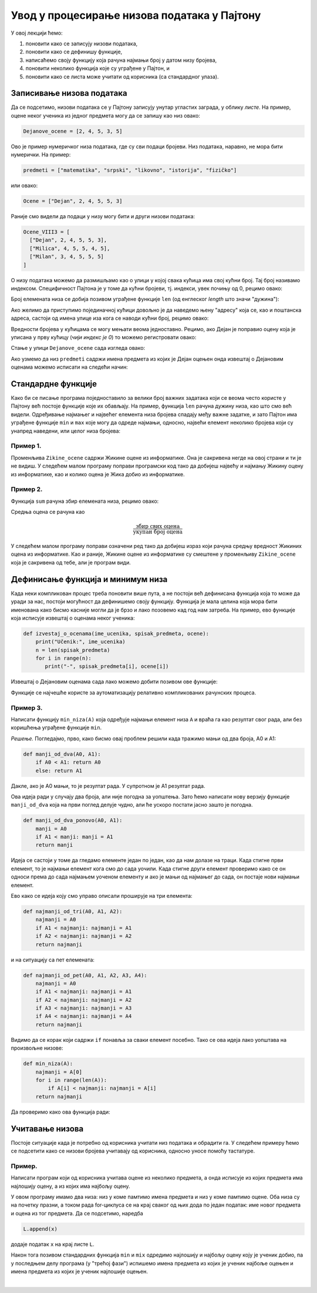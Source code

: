 Увод у процесирање низова података у Пајтону
============================================

У овој лекцији ћемо:

1. поновити како се записују низови података,
2. поновити како се дефинишу функције,
3. написаћемо своју функцију која рачуна најмањи број у датом низу бројева,
4. поновити неколико функција које су уграђене у Пајтон, и
5. поновити како се листа може учитати од корисника (са стандардног улаза).


Записивање низова података
-------------------------------

Да се подсетимо, низови података се у Пајтону записују унутар угластих заграда,
у облику *листе*. На пример, оцене неког ученика из једног предмета могу да се запишу као низ овако:

.. code-block:: python

   Dejanove_ocene = [2, 4, 5, 3, 5]

Ово је пример нумеричког низа података, где су сви подаци бројеви. Низ података, наравно, не
мора бити нумерички. На пример:

.. code-block:: python

   predmeti = ["matematika", "srpski", "likovno", "istorija", "fizičko"]

или овако:

.. code-block:: python

   Ocene = ["Dejan", 2, 4, 5, 5, 3]

Раније смо видели да подаци у низу могу бити и други низови података:

.. code-block:: python

   Ocene_VIII3 = [
     ["Dejan", 2, 4, 5, 5, 3],
     ["Milica", 4, 5, 5, 4, 5],
     ["Milan", 3, 4, 5, 5, 5]
   ]

О низу података можемо да размишљамо као о улици у којој свака кућица има свој кућни број. Тај број називамо индексом.
Специфичност Пајтона је у томе да кућни бројеви, тј. индекси, увек почињу од 0, рецимо овако:

.. image:: ../../_images/Y101.jpg
   :width: 600

Број елемената низа се добија позивом уграђене функције ``len``
(од енглеског *length* што значи "дужина"):

.. activecode:: primer1-5

   predmeti = ["matematika", "srpski", "likovno", "istorija", "fizičko"]
   print(len(predmeti))

Ако желимо да приступимо појединачној кућици довољно је да наведемо њену "адресу" која се,
као и поштанска адреса, састоји од имена улице иза кога се наводи кућни број, рецимо овако:

.. activecode:: primer1-6

   Dejanove_ocene = [2, 4, 5, 3, 5]
   print(Dejanove_ocene[0])

Вредности бројева у кућицама се могу мењати веома једноставно.
Рецимо, ако Дејан је поправио оцену која је уписана у прву кућицу
(*чији индекс је 0*) то можемо регистровати овако:

.. activecode:: primer1-7

   Dejanove_ocene = [2, 4, 5, 3, 5]
   Dejanove_ocene[0] = 5
   print(Dejanove_ocene[0])

Стање у улици ``Dejanove_ocene`` сада изгледа овако:

.. image:: ../../_images/Y102.jpg
   :width: 600

Ако узмемо да низ ``predmeti`` садржи имена предмета из којих је Дејан оцењен онда извештај о Дејановим оценама можемо
исписати на следећи начин:


.. activecode:: primer1-8
   :includesrc: _src/P01/Dejanove_ocene.py


.. technicalnote::

   Изврши исти програм и у Пајтон окружењу!
   
   Покрени овај програм на свом рачунару тако што ћеш у `фолдеру за рад офлајн <https://github.com/Petlja/revizija_2_radni/archive/refs/heads/main.zip>`_, покренути IDLE и из потфолдеру ``P01`` извршити програм ``Dejanove_ocene.py``.

   

Стандардне функције
------------------------

Како би се писање програма поједноставило за велики број важних задатака који се веома
често користе у Пајтону већ постоје функције које их обављају. На пример, функција
``len`` рачуна дужину низа, као што смо већ видели.
Одређивање најмањег и највећег елемента низа бројева спадају међу важне задатке,
и зато Пајтон има уграђене функције ``min`` и ``max`` које могу да одреде најмањи,
односно, највећи елемент неколико бројева који су унапред наведени, или целог низа бројева:

.. activecode:: primer1-9

   print(min(2,3))

.. activecode:: primer1-10

   print(max(4,5,-2))

.. activecode:: primer1-11

   Dejanove_ocene = [2, 4, 5, 3, 5]
   print("Najmanja Dejanova ocena je", min(Dejanove_ocene))
   print("Najveca Dejanova ocena je", max(Dejanove_ocene))

Пример 1.
'''''''''

Променљива ``Zikine_ocene`` садржи Жикине оцене из информатике. Она је сакривена негде на овој страни и ти је не видиш.
У следећем малом програму поправи програмски код тако да добијеш највећу и најмању Жикину оцену из информатике,
као и колико оцена је Жика добио из информатике.

.. activecode:: primer1-12
   :include: Zikine_ocene
   :runortest: najmanja, najveca, broj, Zikine_ocene
   :nocodelens:

   У три наредбе испод уместо 0 упиши одговарајуће ИЗРАЗЕ који ће
   на основу низа оцена у променљивој ``Zikine_ocene`` (који је сакривен од тебе!)
   ИЗРАЧУНАТИ најмању и највећу Жикину оцену из информатике, као и број оцена које
   је Жика добио из информатике
   ~~~~
   # -*- acsection: general-init -*-
   # -*- acsection: main -*-
   najmanja = 0 # поправи овај ред
   najveca = 0 # поправи овај ред
   broj = 0 # поправи овај ред
   # -*- acsection: after-main -*-
   print("Žikina najmanja ocena iz informatike je", najmanja)
   print("Žikina najveća ocena iz informatike je", najveca)
   print("Žika je dobio", broj, "ocena iz informatike")
   ====
   from unittest.gui import TestCaseGui
   class myTests(TestCaseGui):
       def testOne(self):
           self.assertEqual(acMainSection(Zikine_ocene=Zikine_ocene)["najmanja"], min(Zikine_ocene), "Вредност променљиве 'najmanja' треба да буде %s" % min(Zikine_ocene))
           self.assertEqual(acMainSection(Zikine_ocene=Zikine_ocene)["najveca"], max(Zikine_ocene), "Вредност променљиве 'najveca' треба да буде %s" % max(Zikine_ocene))
           self.assertEqual(acMainSection(Zikine_ocene=Zikine_ocene)["broj"], len(Zikine_ocene), "Вредност променљиве 'broj' треба да буде %s" % len(Zikine_ocene))
   myTests().main()


Пример 2.
'''''''''

Функција ``sum`` рачуна збир елемената низа, рецимо овако:

.. activecode:: primer1-13

   brojevi = [3,2,1,4,6]
   print(sum(brojevi))

Средња оцена се рачуна као

.. math::
   \frac{\mathrm{збир\ свих\ оцена}}{\mathrm{укупан\ број\ оцена}}

У следећем малом програму поправи означени ред тако да добијеш израз који рачуна средњу вредност
Жикиних оцена из информатике. Као и раније, Жикине оцене из информатике су смештене у променљиву
``Zikine_ocene`` која је сакривена од тебе, али је програм види.

.. activecode:: primer1-14
   :include: Zikine_ocene
   :runortest: srednja_vrednost, Zikine_ocene
   :nocodelens:

   У наредби испод уместо 0 упиши ИЗРАЗ који ће на основу низа оцена
   у променљивој ``Zikine_ocene`` (који је сакривен од тебе!)
   ИЗРАЧУНАТИ Жикину средњу оцену из информатике. Немој заокруживати ову вредност!
   ~~~~
   # -*- acsection: general-init -*-
   # -*- acsection: main -*-
   srednja_vrednost = 0 # поправи овај ред
   # -*- acsection: after-main -*-
   print("Prosek Žikinih ocena iz informatike je", srednja_vrednost)
   ====
   from unittest.gui import TestCaseGui
   class myTests(TestCaseGui):
       def testOne(self):
           x = sum(Zikine_ocene)/len(Zikine_ocene)
           self.assertEqual(acMainSection(Zikine_ocene=Zikine_ocene)["srednja_vrednost"], x, "Вредност променљиве 'srednja_vrednost' треба да буде %s" % x)
   myTests().main()


Дефинисање функција и минимум низа
---------------------------------------

Када неки компликован процес треба поновити више пута, а не постоји већ дефинисана функција
која то може да уради за нас, постоји могућност да дефинишемо своју функцију.
Функција је мала целина која мора бити именована како бисмо касније могли да је
брзо и лако позовемо кад год нам затреба. На пример, ево функције која исписује извештај о оценама неког
ученика:

.. code-block:: python

   def izvestaj_o_ocenama(ime_ucenika, spisak_predmeta, ocene):
       print("Učenik:", ime_ucenika)
       n = len(spisak_predmeta)
       for i in range(n):
          print("-", spisak_predmeta[i], ocene[i])

Извештај о Дејановим оценама сада лако можемо добити позивом ове функције:

.. activecode:: primer1-15
   :includesrc: _src/P01/Ocene_izvestaj.py
   
.. technicalnote::

   Изврши исти програм и у Пајтон окружењу!
   
   Покрени овај програм на свом рачунару тако што ћеш у `фолдеру за рад офлајн <https://github.com/Petlja/revizija_2_radni/archive/refs/heads/main.zip>`_, покренути IDLE и из потфолдеру ``P06`` извршити програм ``Ocene_izvestaj.py``.



Функције се најчешће користе за аутоматизацију релативно компликованих рачунских процеса.

Пример 3.
'''''''''

Написати функцију ``min_niza(A)`` која одређује најмањи елемент низа ``A``
и враћа га као резултат свог рада, али без коришћења уграђене функције ``min``.

*Решење.* Погледајмо, прво, како бисмо овај проблем решили када тражимо мањи од два броја, А0 и А1:

.. code-block:: python

   def manji_od_dva(A0, A1):
       if A0 < A1: return A0
       else: return A1

Дакле, ако је А0 мањи, то је резултат рада. У супротном је А1 резултат рада.

Ова идеја ради у случају два броја, али није погодна за уопштења.
Зато ћемо написати нову верзију функције ``manji_od_dva`` која на први поглед делује чудно,
али ће ускоро постати јасно зашто је погодна.

.. code-block:: python

   def manji_od_dva_ponovo(A0, A1):
       manji = A0
       if A1 < manji: manji = A1
       return manji

Идеја се састоји у томе да гледамо елементе један по један, као да нам долазе на траци. Када стигне први елемент, то је најмањи елемент кога смо до сада уочили. Када стигне други елемент проверимо како се он односи према до сада најмањем уоченом елементу и ако је мањи од најмањег до сада, он постаје нови најмањи елемент.

Ево како се идеја коју смо управо описали проширује на три елемента:

..  code-block:: python

   def najmanji_od_tri(A0, A1, A2):
       najmanji = A0
       if A1 < najmanji: najmanji = A1
       if A2 < najmanji: najmanji = A2
       return najmanji

и на ситуацију са пет елемената:

.. code-block:: python

   def najmanji_od_pet(A0, A1, A2, A3, A4):
       najmanji = A0
       if A1 < najmanji: najmanji = A1
       if A2 < najmanji: najmanji = A2
       if A3 < najmanji: najmanji = A3
       if A4 < najmanji: najmanji = A4
       return najmanji

Видимо да се корак који садржи ``if`` понавља за сваки елемент посебно.
Тако се ова идеја лако уопштава на произвољне низове:

.. code-block:: python

   def min_niza(A):
       najmanji = A[0]
       for i in range(len(A)):
           if A[i] < najmanji: najmanji = A[i]
       return najmanji

Да проверимо како ова функција ради:

.. activecode:: primer1-16
   :includesrc: _src/P01/Min_niza.py

.. technicalnote::

   Изврши исти програм и у Пајтон окружењу!
   
   Покрени овај програм на свом рачунару тако што ћеш у `фолдеру за рад офлајн <https://github.com/Petlja/revizija_2_radni/archive/refs/heads/main.zip>`_, покренути IDLE и из потфолдеру ``P01`` извршити програм ``Min_niza.py``.


Учитавање низова
---------------------------------------

Постоје ситуације када је потребно од корисника учитати низ података и обрадити га. У следећем примеру
ћемо се подсетити како се низови бројева учитавају од корисника, односно уносе помоћу тастатуре.

Пример.
'''''''''

Написати програм који од корисника учитава оцене из неколико предмета, а онда исписује из којих предмета има најлошију оцену, а из којих има
најбољу оцену.

.. activecode:: Primer_1_4-NOVO
    :passivecode: true
    :includesrc: _src/P01/Naj_predmeti.py

У овом програму имамо два низа: низ у коме памтимо имена предмета и низ у коме памтимо оцене. Оба низа су на почетку празни, а током рада
for-циклуса се на крај сваког од њих дода по један податак: име новог предмета и оцена из тог предмета. Да се подсетимо, наредба

.. code-block:: python

   L.append(x)

додаје податак ``x`` на крај листе ``L``.

Након тога позивом стандардних функција ``min`` и ``mix`` одредимо најлошију и најбољу оцену коју је ученик добио, па у последњем делу програма
(у "трећој фази") испишемо имена предмета из којих је ученик најбоље оцењен и имена предмета из којих је ученик најлошије оцењен.

.. infonote::

   Да би видео како програм ради покрени IDLE окружење из фолдера ``P01`` учитај програм ``Naj_predmeti.py`` и изврши га.

   Ево и кратке видео демонстрације:
   
   .. ytpopup:: GnsDOougiPA
      :width: 735
      :height: 415
      :align: center


|

.. reveal:: administracija
   :showtitle: #
   
   *Овде не треба ништа да радиш! Слободно пређи на следећу лекцију!*

   .. activecode:: Zikine_ocene
      :nocodelens:
      :autorun:
      :hidecode:
      
      Zikine_ocene = [2, 4, 3, 5, 4, 5, 4, 3]
